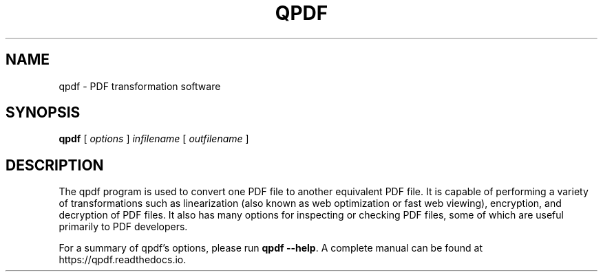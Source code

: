 .\" This file is not processed by autoconf, but rather by build.mk in
.\" the manual directory.
.TH QPDF "1" "" "qpdf version 10.6.2" "User Commands"
.SH NAME
qpdf \- PDF transformation software
.SH SYNOPSIS
.B qpdf
.RI "[ " options " ] " infilename " [ " outfilename " ]"
.SH DESCRIPTION
The qpdf program is used to convert one PDF file to another equivalent
PDF file.  It is capable of performing a variety of transformations
such as linearization (also known as web optimization or fast web
viewing), encryption, and decryption of PDF files.  It also has many
options for inspecting or checking PDF files, some of which are
useful primarily to PDF developers.
.PP
For a summary of qpdf's options, please run \fBqpdf \-\-help\fR. A
complete manual can be found at https://qpdf.readthedocs.io.
